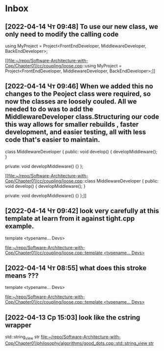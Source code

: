 * Inbox
** [2022-04-14 Чт 09:48] To use our new class, we only need to modify the calling code
using MyProject =
    Project<FrontEndDeveloper, MiddlewareDeveloper, BackEndDeveloper>;

[[file:~/repo/Software-Architecture-with-Cpp/Chapter01/cc/coupling/loose.cpp::using MyProject =
 Project<FrontEndDeveloper, MiddlewareDeveloper, BackEndDeveloper>;]]
** [2022-04-14 Чт 09:46] When we added this no changes to the Peoject class were required, so now the classes are loosely couled. All we needed to do was to add the MiddlewareDeveloper class.Structuring our code this way allows for smaller rebuilds , faster development, and easier testing, all with less code that's easier to maintain.
class MiddlewareDeveloper {
 public:
  void develop() { developMiddleware(); }

 private:
  void developMiddleware() {}
};

[[file:~/repo/Software-Architecture-with-Cpp/Chapter01/cc/coupling/loose.cpp::class MiddlewareDeveloper {
 public:
 void develop() { developMiddleware(); }

 private:
 void developMiddleware() {}
};]]
** [2022-04-14 Чт 09:42] look very carefully at this template at learn from it against tight.cpp example.
template <typename... Devs>

[[file:~/repo/Software-Architecture-with-Cpp/Chapter01/cc/coupling/loose.cpp::template <typename... Devs>]]
** [2022-04-14 Чт 08:55] what does this stroke means ???
template <typename... Devs>

[[file:~/repo/Software-Architecture-with-Cpp/Chapter01/cc/coupling/loose.cpp::template <typename... Devs>]]
** [2022-04-13 Ср 15:03] look like the cstring wrapper
std::string_view str
[[file:~/repo/Software-Architecture-with-Cpp/Chapter01/philosophy/algorithms/good_dots.cpp::std::string_view str]]
